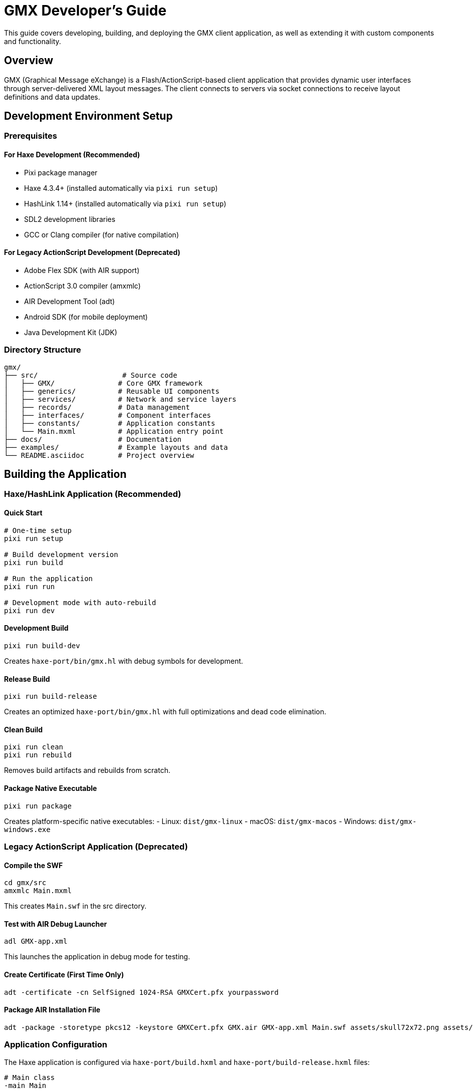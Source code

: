= GMX Developer's Guide

This guide covers developing, building, and deploying the GMX client application, as well as extending it with custom components and functionality.

== Overview

GMX (Graphical Message eXchange) is a Flash/ActionScript-based client application that provides dynamic user interfaces through server-delivered XML layout messages. The client connects to servers via socket connections to receive layout definitions and data updates.

== Development Environment Setup

=== Prerequisites

==== For Haxe Development (Recommended)
* Pixi package manager
* Haxe 4.3.4+ (installed automatically via `pixi run setup`)
* HashLink 1.14+ (installed automatically via `pixi run setup`)
* SDL2 development libraries
* GCC or Clang compiler (for native compilation)

==== For Legacy ActionScript Development (Deprecated)
* Adobe Flex SDK (with AIR support)
* ActionScript 3.0 compiler (amxmlc)
* AIR Development Tool (adt)
* Android SDK (for mobile deployment)
* Java Development Kit (JDK)

=== Directory Structure
```
gmx/
├── src/                    # Source code
│   ├── GMX/               # Core GMX framework
│   ├── generics/          # Reusable UI components
│   ├── services/          # Network and service layers
│   ├── records/           # Data management
│   ├── interfaces/        # Component interfaces
│   ├── constants/         # Application constants
│   └── Main.mxml          # Application entry point
├── docs/                  # Documentation
├── examples/              # Example layouts and data
└── README.asciidoc        # Project overview
```

== Building the Application

=== Haxe/HashLink Application (Recommended)

==== Quick Start
```bash
# One-time setup
pixi run setup

# Build development version
pixi run build

# Run the application
pixi run run

# Development mode with auto-rebuild
pixi run dev
```

==== Development Build
```bash
pixi run build-dev
```

Creates `haxe-port/bin/gmx.hl` with debug symbols for development.

==== Release Build
```bash
pixi run build-release
```

Creates an optimized `haxe-port/bin/gmx.hl` with full optimizations and dead code elimination.

==== Clean Build
```bash
pixi run clean
pixi run rebuild
```

Removes build artifacts and rebuilds from scratch.

==== Package Native Executable
```bash
pixi run package
```

Creates platform-specific native executables:
- Linux: `dist/gmx-linux`
- macOS: `dist/gmx-macos`
- Windows: `dist/gmx-windows.exe`

=== Legacy ActionScript Application (Deprecated)

==== Compile the SWF
```bash
cd gmx/src
amxmlc Main.mxml
```

This creates `Main.swf` in the src directory.

==== Test with AIR Debug Launcher
```bash
adl GMX-app.xml
```

This launches the application in debug mode for testing.

==== Create Certificate (First Time Only)
```bash
adt -certificate -cn SelfSigned 1024-RSA GMXCert.pfx yourpassword
```

==== Package AIR Installation File
```bash
adt -package -storetype pkcs12 -keystore GMXCert.pfx GMX.air GMX-app.xml Main.swf assets/skull72x72.png assets/skull36x36.png assets/skull48x48.png
```

=== Application Configuration

The Haxe application is configured via `haxe-port/build.hxml` and `haxe-port/build-release.hxml` files:

```hxml
# Main class
-main Main

# Source directories
-cp src

# Target HashLink
-hl bin/gmx.hl

# Libraries
-lib heaps
-lib hlsdl
-lib format

# Compiler flags
-D resourcesPath=assets
-dce full
--debug
```

== Architecture Overview

=== Core Components

==== GMXMain
The main application class that:
* Manages the application lifecycle
* Handles server connections
* Processes incoming messages
* Manages component dictionaries
* Provides debugging capabilities

==== ControlChannel
Manages socket connections to servers:
* Establishes and maintains connections
* Handles connection failures and reconnection
* Routes messages to appropriate handlers
* Provides connection status feedback

==== GMXBuilder
Dynamic UI builder that:
* Processes layout XML messages
* Creates and configures UI components
* Manages component lifecycles
* Handles layout updates and replacements

==== GMXDictionaries
Central registry for:
* LUID to component mappings
* RUID to record mappings
* CUID to collection mappings
* State management for UI components

=== Data Flow

1. *Startup*: Client connects to server via ControlChannel
2. *Layout*: Server sends layout XML targeting mainLuid
3. *Building*: GMXBuilder creates UI components from XML
4. *Binding*: Components bind to data via RUIDs/CUIDs
5. *Updates*: Server sends data updates, UI reflects changes
6. *Interaction*: User input triggers data updates to server

== Component Development

=== Creating Custom Components

==== Component Class Structure
```actionscript
package generics {
    import mx.containers.VBox;
    import interfaces.IMultiField;

    public class MyCustom_X extends VBox implements IMultiField {
        private var _ruid:String;
        private var _fid:String;

        public function MyCustom_X() {
            super();
        }

        public function build(xml:XML):void {
            // Parse XML attributes
            if (xml.@ruid != undefined) {
                _ruid = xml.@ruid.toString();
            }
            if (xml.@fid != undefined) {
                _fid = xml.@fid.toString();
            }

            // Set standard properties
            GMXComponentBuilder.setStandardValues(xml, this);

            // Create child components
            createChildren();

            // Process additional XML
            GMXComponentBuilder.processXML(this, xml);
        }

        private function createChildren():void {
            // Add child UI components
        }

        // Implement IMultiField interface methods
        public function updateRecord():void {
            // Update bound record when component changes
        }
    }
}
```

==== Component Registration
Add to `ClassDefinitions.xml`:
```xml
<component name="MyCustom_X" class="generics.MyCustom_X"/>
```

==== Data Binding Implementation
```actionscript
// Update component when record changes
private function onRecordUpdate():void {
    var record:Record = GMXDictionaries.getRuid(_ruid);
    if (record != null) {
        var value:String = record.getFieldValue(_fid);
        updateDisplay(value);
    }
}

// Send update to record when component changes
private function onComponentChange():void {
    var record:Record = GMXDictionaries.getRuid(_ruid);
    if (record != null) {
        record.setFieldValue(_fid, getCurrentValue());
    }
}
```

=== Component Interfaces

==== IMultiField
For components that handle multiple data fields:
```actionscript
public interface IMultiField {
    function updateRecord():void;
    function build(xml:XML):void;
}
```

==== ICollection
For components that work with data collections:
```actionscript
public interface ICollection {
    function updateCollection(xmlList:XMLList):void;
    function get cuid():String;
    function set cuid(value:String):void;
}
```

=== Advanced Component Features

==== State Management
Use ExtraLayoutStateRetainer for preserving component state:
```actionscript
// Save scroll position before layout replacement
var stateRetainer:ExtraLayoutStateRetainer = new ExtraLayoutStateRetainer();
stateRetainer.savePreviousState(this);

// Restore state after layout replacement
stateRetainer.revertComponentToPreviousState(newComponent);
```

==== Event Handling
```actionscript
// Add event listeners in component creation
addEventListener(MouseEvent.CLICK, onComponentClick);
addEventListener(Event.CHANGE, onComponentChange);

// Clean up listeners in component destruction
removeEventListener(MouseEvent.CLICK, onComponentClick);
removeEventListener(Event.CHANGE, onComponentChange);
```

== Debugging and Testing

=== Debug Modes
Enable debugging in GMXMain:
```actionscript
GMXMain.debugSend = true;              // Log outgoing messages
GMXMain.debugReceive = true;           // Log incoming messages
GMXMain.debugLayoutMessagesUsingGMXBuilder = true;  // Log layout processing
```

=== Testing Strategies

==== Unit Testing
* Test individual components in isolation
* Mock server responses for component testing
* Validate data binding behavior
* Test error handling and edge cases

==== Integration Testing
* Test complete client-server message flow
* Validate layout building and updates
* Test collection and record operations
* Verify memory management and cleanup

==== Performance Testing
* Monitor memory usage with large datasets
* Test UI responsiveness under load
* Validate connection handling under stress
* Profile component creation and destruction

=== Common Issues and Solutions

==== Connection Problems
```actionscript
// Handle connection failures gracefully
private function onConnectionError():void {
    // Show reconnection dialog
    // Attempt automatic reconnection
    // Provide offline mode if applicable
}
```

==== Memory Leaks
* Remove event listeners when destroying components
* Clean up references in GMXDictionaries
* Avoid circular references in data binding
* Use weak references where appropriate

==== Layout Issues
* Validate XML well-formedness before processing
* Check LUID targeting for layout messages
* Verify component hierarchy for containers
* Debug layout with GMXBuilder tracing

== Configuration and Deployment

=== FlashVars Configuration
Set connection parameters in HTML:
```html
<param name="flashvars" value="host=localhost&port=12345" />
```

=== Security Configuration
For web deployment, provide crossdomain.xml:
```xml
<?xml version="1.0"?>
<cross-domain-policy>
    <allow-access-from domain="*" to-ports="12345"/>
</cross-domain-policy>
```

=== Mobile Deployment Considerations
* Adjust UI scaling for different screen densities
* Handle device orientation changes
* Optimize for touch interaction
* Consider battery usage for socket connections

== Performance Optimization

=== Component Optimization
* Minimize component nesting depth
* Use efficient container types (VBox vs Canvas)
* Remove unused components promptly
* Implement lazy loading for complex components

=== Data Binding Optimization
* Batch record updates when possible
* Use collection binding for repetitive data
* Avoid unnecessary field bindings
* Implement efficient update notification

=== Memory Management
* Monitor component dictionary sizes
* Clean up references in component destruction
* Use object pooling for frequently created/destroyed objects
* Profile memory usage regularly

== API Documentation Generation

Generate API documentation:
```bash
asdoc --target-player=10.0.0 -source-path . -doc-classes GMXMain -main-title "GMX API Documentation" -window-title "GMX API" -output docs/api
```

== Extending GMX

=== Adding New Message Types
1. Define message format in protocol documentation
2. Add message parsing in ControlChannel
3. Implement message handlers in appropriate classes
4. Update component builders if needed
5. Add client response mechanisms

=== Custom Layout Managers
```actionscript
public class CustomLayoutManager {
    public function processLayout(xml:XML):void {
        // Custom layout processing logic
    }

    public function validateLayout(xml:XML):Boolean {
        // Layout validation logic
        return true;
    }
}
```

=== Plugin Architecture
* Define plugin interfaces for extensibility
* Implement plugin loading mechanisms
* Provide plugin configuration options
* Document plugin development guidelines

== Best Practices

=== Code Organization
* Follow ActionScript naming conventions
* Group related functionality in packages
* Use interfaces for component contracts
* Document public APIs thoroughly

=== Error Handling
* Implement graceful degradation for missing components
* Provide meaningful error messages
* Log errors for debugging purposes
* Handle network failures gracefully

=== Security
* Validate all incoming data
* Sanitize user input
* Use secure connection methods when possible
* Implement authentication mechanisms

== Troubleshooting

=== Build Issues
* Verify Flex SDK installation and PATH
* Check for missing dependencies
* Validate XML configuration files
* Review compiler error messages

=== Runtime Issues
* Enable debug logging for diagnosis
* Use Flash debugger for step-through debugging
* Monitor network traffic for connection issues
* Check component registration in ClassDefinitions.xml

=== Performance Issues
* Profile memory usage and garbage collection
* Monitor component creation/destruction cycles
* Analyze network message frequency and size
* Review layout complexity and nesting

== Pixi Task System

GMX now uses Pixi for dependency management and build automation. The Pixi task system provides a complete development workflow from setup to deployment using Haxe/HashLink instead of the legacy Adobe Flex/AIR stack.

=== Quick Start with Pixi

```bash
# Initial setup (run once)
pixi run setup

# Build and run
pixi run build
pixi run run

# Development mode
pixi run dev

# Package for distribution
pixi run package
```

=== Available Tasks

==== Setup & Installation Tasks

===== `pixi run setup`
Complete setup of the GMX development environment. This is the main setup task that runs all necessary installation steps.

*Dependencies:* `install-haxe`, `install-hashlink`, `install-libs`, `setup-directories`

*What it does:*
- Downloads and installs Haxe compiler (4.3.4)
- Downloads and installs HashLink runtime (1.14)
- Installs required Haxe libraries (heaps, hlsdl, format)
- Creates necessary project directories

===== `pixi run install-haxe`
Downloads and installs the Haxe compiler to `.haxe/` directory.

*Platform Support:*
- Linux: Downloads binary tarball
- macOS: Downloads installer package (may require manual installation)
- Windows: Downloads binary zip

===== `pixi run install-hashlink`
Downloads and installs HashLink runtime to `.hashlink/` directory.

*Features:*
- Cross-platform support
- Creates wrapper scripts for easy execution
- Installs to local project directory (no system-wide installation required)

===== `pixi run install-libs`
Installs required Haxe libraries using haxelib:
- `heaps` - GPU game framework
- `hlsdl` - SDL bindings for HashLink
- `format` - File format support

==== Building Tasks

===== `pixi run build` (alias: `pixi run compile`)
Builds the development version of GMX. This is the main build task for daily development.

*Output:* `haxe-port/bin/gmx.hl`

*Features:*
- Debug symbols included
- Faster compilation
- Suitable for development and testing

===== `pixi run build-release`
Builds an optimized release version with full optimizations.

*Features:*
- Dead code elimination
- -O2 optimization level
- No debug traces
- Smaller file size
- Better performance

===== `pixi run clean`
Removes all build artifacts from `bin/` and `dist/` directories.

===== `pixi run rebuild`
Convenience task that cleans and rebuilds the project.

===== `pixi run check`
Performs compilation check without generating output files. Useful for CI/CD and quick syntax verification.

==== Running Tasks

===== `pixi run run` (alias: `pixi run start`)
Builds and runs the GMX application.

*Dependencies:* `build-dev`

*Requirements:*
- HashLink runtime must be installed
- `bin/gmx.hl` must exist (built automatically)

===== `pixi run dev`
Development mode with simplified file watching. Provides an interactive loop for rapid development.

*Features:*
- Builds the application
- Runs the application
- Waits for user input to rebuild
- Press Enter to rebuild and run again
- Press Ctrl+C to exit

==== Packaging Tasks

===== `pixi run package`
Packages the application for the current platform. Automatically detects the platform and creates appropriate executable.

===== `pixi run package-native`
Creates a native executable for the current platform using HashLink's C compilation.

*Output:*
- Linux: `dist/gmx-linux`
- macOS: `dist/gmx-macos`
- Windows: `dist/gmx-windows.exe`

===== `pixi run package-flatpak`
Creates a Linux Flatpak package using the build script in `scripts/build-flatpak.sh`.

==== Server Tasks

===== `pixi run start-layout-server`
Starts the example layout server on `localhost:12345`.

*Location:* `examples/servers/layout_server.py`

===== `pixi run start-data-server`
Starts the example data server on `localhost:12346`.

*Location:* `examples/servers/data_server.py`

===== `pixi run start-servers`
Starts both layout and data servers in the background.

*Features:*
- Runs both servers concurrently
- Shows process IDs for monitoring
- Graceful shutdown with Ctrl+C

==== Development Tasks

===== `pixi run docs`
Generates API documentation using Haxe's XML documentation output.

*Output:* `docs/api/gmx.xml`

===== `pixi run info`
Displays comprehensive project information and status including tool installation status, build status, and quick start commands.

===== `pixi run help`
Shows detailed help for all available tasks with descriptions and examples.

=== Environment Variables

The tasks set up several environment variables automatically:

- `HAXE_STD_PATH` - Path to Haxe standard library
- `HAXELIB_PATH` - Path to local haxelib repository
- `PATH` - Extended to include Haxe and HashLink binaries

=== Directory Structure for Haxe Port

```
gmx/
├── .haxe/                  # Haxe compiler installation
├── .hashlink/              # HashLink runtime installation
├── .haxelib/              # Local Haxe library repository
├── haxe-port/             # Main Haxe project
│   ├── src/               # Source code
│   ├── bin/               # Build output
│   ├── dist/              # Distribution packages
│   ├── assets/            # Game assets
│   ├── build.hxml         # Development build config
│   ├── build-release.hxml # Release build config
│   └── package.json       # Node.js package info
├── examples/              # Example layouts, records, servers
└── pixi.toml             # Pixi configuration
```

=== Troubleshooting Pixi Tasks

==== Common Issues

*"Haxe not found"*
- Run `pixi run install-haxe`
- Check that `.haxe/haxe` wrapper script exists and is executable

*"HashLink not found"*
- Run `pixi run install-hashlink`
- Check that `.hashlink/hl` wrapper script exists and is executable

*"Library not found"*
- Run `pixi run install-libs`
- Check that `.haxelib` directory exists and contains required libraries

*Build failures*
- Run `pixi run clean` then `pixi run build`
- Check that all dependencies are installed with `pixi run info`
- Verify Haxe source code syntax with `pixi run check`

*Runtime errors*
- Ensure SDL2 libraries are installed on your system
- Check that graphics drivers are up to date
- Verify the executable has proper permissions

=== CI/CD Integration

Example GitHub Actions workflow snippet:

```yaml
- name: Setup environment
  run: pixi run setup

- name: Check code
  run: pixi run check

- name: Build release
  run: pixi run build-release

- name: Package
  run: pixi run package
```

== Getting Started with Examples

=== Running the Complete System

. *Start the Layout Server:*
+
```bash
pixi run start-layout-server
```

. *Start the Data Server (in another terminal):*
+
```bash
pixi run start-data-server
```

. *Build and Run GMX Client:*
+
```bash
pixi run build
pixi run run
```

=== Testing Layout Examples

. *Simple Button Layout:*
+
The layout server loads this as the default. Click the button to see record updates.

. *Form Layout:*
+
Send a layout change request or modify the server to load the form layout.

. *Dashboard Layout:*
+
Load the dashboard to see real-time data updates and complex UI interactions.

=== Complete Development Workflow

For a complete development environment:

```bash
# Terminal 1: Start servers
pixi run start-servers

# Terminal 2: Build and run client
pixi run setup    # One-time setup
pixi run dev      # Development mode
```

== Debugging and Development Tips

=== Debugging GMX Applications

==== Enable Debug Logging
```actionscript
GMXMain.debugSend = true;
GMXMain.debugReceive = true;
GMXMain.debugLayoutMessagesUsingGMXBuilder = true;
```

==== Server Verbose Logging
```bash
# Layout server with verbose output
python layout_server.py --verbose

# Data server with verbose output
python data_server.py --verbose
```

==== Network Traffic Monitoring
Monitor network traffic between client and servers:
```bash
# Monitor specific port traffic
tcpdump -i any port 12345
tcpdump -i any port 12346

# Check socket connections
netstat -tulpn | grep :12345
ss -tulpn | grep :12345
```

=== Common Development Issues

==== Build Issues
- Run `pixi run clean` then `pixi run build`
- Check that all dependencies are installed with `pixi run info`
- Verify Haxe source code syntax with `pixi run check`

==== Runtime Issues
- Ensure SDL2 libraries are installed on your system
- Check that graphics drivers are up to date
- Verify the executable has proper permissions

==== Connection Issues
- Verify host/port configuration in client
- Check firewall settings
- Ensure server processes are running
- Test with telnet: `telnet localhost 12345`

=== Development Best Practices

==== Code Organization
- Follow Haxe naming conventions
- Group related functionality in packages
- Use interfaces for component contracts
- Document public APIs thoroughly

==== Testing Strategies
- Test components in isolation
- Mock server responses for component testing
- Validate data binding behavior
- Test error handling and edge cases

==== Performance Optimization
- Monitor memory usage with large datasets
- Test UI responsiveness under load
- Validate connection handling under stress
- Profile component creation and destruction

== See Also

- link:server_guide.asciidoc[Server Guide] - Server implementation
- link:protocol_reference.asciidoc[Protocol Reference] - Message formats
- link:component_reference.asciidoc[Component Reference] - Available components
- link:../examples/[Examples] - Sample implementations
